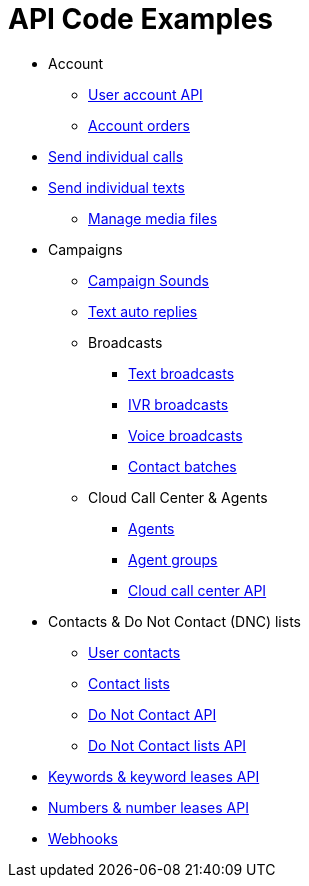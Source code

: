 = API Code Examples

* Account
** link:account/MeApi.adoc[User account API]
** link:account/OrdersApi.adoc[Account orders]
* link:callstexts/CallsApi.adoc[Send individual calls]
* link:callstexts/TextsApi.adoc[Send individual texts]
** link:callstexts/MediaApi.adoc[Manage media files]
* Campaigns
** link:campaigns/CampaignSoundsApi.adoc[Campaign Sounds]
** link:campaigns/TextAutoRepliesApi.adoc[Text auto replies]
** Broadcasts
*** link:campaigns/TextBroadcastsApi.adoc[Text broadcasts]
*** link:campaigns/IvrBroadcastsApi.adoc[IVR broadcasts]
*** link:campaigns/VoiceBroadcastsApi.adoc[Voice broadcasts]
*** link:campaigns/BatchesApi.adoc[Contact batches]
** Cloud Call Center & Agents
*** link:campaigns/AgentsApi.adoc[Agents]
*** link:campaigns/AgentGroupsApi.adoc[Agent groups]
*** link:campaigns/CccsApi.adoc[Cloud call center API]
* Contacts & Do Not Contact (DNC) lists
** link:contacts/ContactsApi.adoc[User contacts]
** link:contacts/ContactListsApi.adoc[Contact lists]
** link:contacts/DncApi.adoc[Do Not Contact API]
** link:contacts/DncListsApi.adoc[Do Not Contact lists API]
* link:keywords/KeywordsMain.adoc[Keywords & keyword leases API]
* link:numbers/NumbersMain.adoc[Numbers & number leases API]
* link:webhooks/WebhooksApi.adoc[Webhooks]
